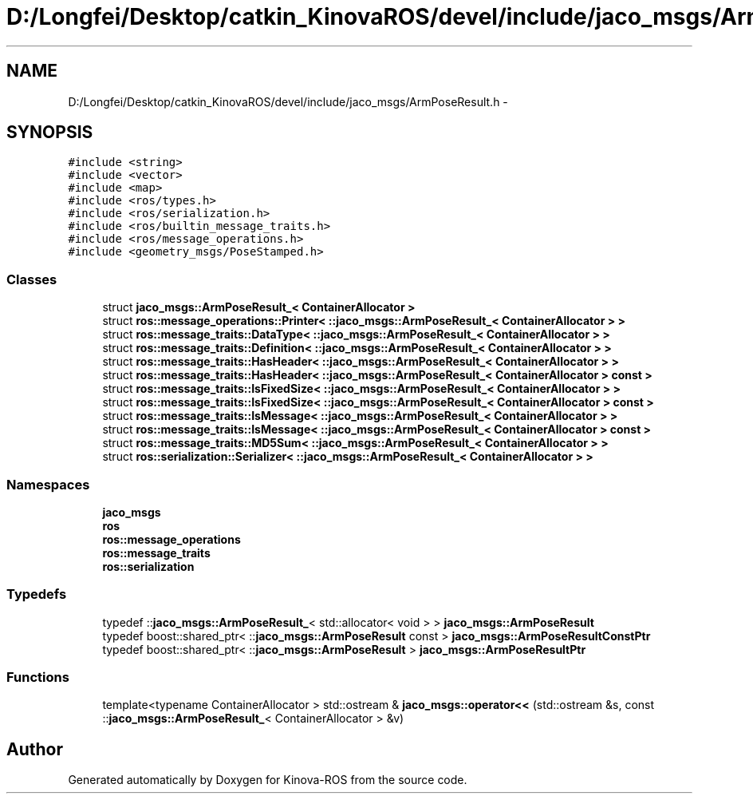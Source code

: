 .TH "D:/Longfei/Desktop/catkin_KinovaROS/devel/include/jaco_msgs/ArmPoseResult.h" 3 "Thu Mar 3 2016" "Version 1.0.1" "Kinova-ROS" \" -*- nroff -*-
.ad l
.nh
.SH NAME
D:/Longfei/Desktop/catkin_KinovaROS/devel/include/jaco_msgs/ArmPoseResult.h \- 
.SH SYNOPSIS
.br
.PP
\fC#include <string>\fP
.br
\fC#include <vector>\fP
.br
\fC#include <map>\fP
.br
\fC#include <ros/types\&.h>\fP
.br
\fC#include <ros/serialization\&.h>\fP
.br
\fC#include <ros/builtin_message_traits\&.h>\fP
.br
\fC#include <ros/message_operations\&.h>\fP
.br
\fC#include <geometry_msgs/PoseStamped\&.h>\fP
.br

.SS "Classes"

.in +1c
.ti -1c
.RI "struct \fBjaco_msgs::ArmPoseResult_< ContainerAllocator >\fP"
.br
.ti -1c
.RI "struct \fBros::message_operations::Printer< ::jaco_msgs::ArmPoseResult_< ContainerAllocator > >\fP"
.br
.ti -1c
.RI "struct \fBros::message_traits::DataType< ::jaco_msgs::ArmPoseResult_< ContainerAllocator > >\fP"
.br
.ti -1c
.RI "struct \fBros::message_traits::Definition< ::jaco_msgs::ArmPoseResult_< ContainerAllocator > >\fP"
.br
.ti -1c
.RI "struct \fBros::message_traits::HasHeader< ::jaco_msgs::ArmPoseResult_< ContainerAllocator > >\fP"
.br
.ti -1c
.RI "struct \fBros::message_traits::HasHeader< ::jaco_msgs::ArmPoseResult_< ContainerAllocator > const  >\fP"
.br
.ti -1c
.RI "struct \fBros::message_traits::IsFixedSize< ::jaco_msgs::ArmPoseResult_< ContainerAllocator > >\fP"
.br
.ti -1c
.RI "struct \fBros::message_traits::IsFixedSize< ::jaco_msgs::ArmPoseResult_< ContainerAllocator > const  >\fP"
.br
.ti -1c
.RI "struct \fBros::message_traits::IsMessage< ::jaco_msgs::ArmPoseResult_< ContainerAllocator > >\fP"
.br
.ti -1c
.RI "struct \fBros::message_traits::IsMessage< ::jaco_msgs::ArmPoseResult_< ContainerAllocator > const  >\fP"
.br
.ti -1c
.RI "struct \fBros::message_traits::MD5Sum< ::jaco_msgs::ArmPoseResult_< ContainerAllocator > >\fP"
.br
.ti -1c
.RI "struct \fBros::serialization::Serializer< ::jaco_msgs::ArmPoseResult_< ContainerAllocator > >\fP"
.br
.in -1c
.SS "Namespaces"

.in +1c
.ti -1c
.RI " \fBjaco_msgs\fP"
.br
.ti -1c
.RI " \fBros\fP"
.br
.ti -1c
.RI " \fBros::message_operations\fP"
.br
.ti -1c
.RI " \fBros::message_traits\fP"
.br
.ti -1c
.RI " \fBros::serialization\fP"
.br
.in -1c
.SS "Typedefs"

.in +1c
.ti -1c
.RI "typedef ::\fBjaco_msgs::ArmPoseResult_\fP< std::allocator< void > > \fBjaco_msgs::ArmPoseResult\fP"
.br
.ti -1c
.RI "typedef boost::shared_ptr< ::\fBjaco_msgs::ArmPoseResult\fP const  > \fBjaco_msgs::ArmPoseResultConstPtr\fP"
.br
.ti -1c
.RI "typedef boost::shared_ptr< ::\fBjaco_msgs::ArmPoseResult\fP > \fBjaco_msgs::ArmPoseResultPtr\fP"
.br
.in -1c
.SS "Functions"

.in +1c
.ti -1c
.RI "template<typename ContainerAllocator > std::ostream & \fBjaco_msgs::operator<<\fP (std::ostream &s, const ::\fBjaco_msgs::ArmPoseResult_\fP< ContainerAllocator > &v)"
.br
.in -1c
.SH "Author"
.PP 
Generated automatically by Doxygen for Kinova-ROS from the source code\&.
